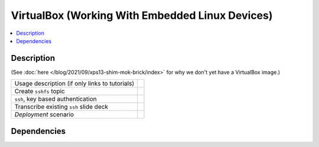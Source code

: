 .. ot-task:: ec2.devenv.virtualbox
   :responsible: joerg.faschingbauer
   :percent-done: 10

VirtualBox (Working With Embedded Linux Devices)
================================================

.. contents::
   :local:

Description
-----------

(See :doc:`here </blog/2021/09/xps13-shim-mok-brick/index>` for why we
don't yet have a VirtualBox image.)

.. list-table::
   :align: left

   * * Usage description (if only links to tutorials)
     *
   * * Create ``sshfs`` topic
     * 
   * * ``ssh``, key based authentication
     *
   * * Transcribe existing ``ssh`` slide deck
     *
   * * *Deployment* scenario
     *

Dependencies
------------

.. ot-graph::
   :entries: ec2.devenv.virtualbox
